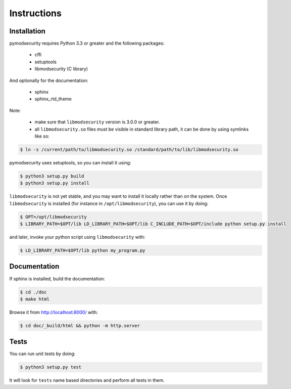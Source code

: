 Instructions
============

Installation
------------

pymodsecurity requires Python 3.3 or greater and the following packages:

  - cffi
  - setuptools
  - libmodsecurity (C library)

And optionally for the documentation:

  - sphinx
  - sphinx_rtd_theme

Note:

  - make sure that ``libmodsecurity`` version is 3.0.0 or greater.
  - all ``libmodsecurity.so`` files must be visible in standard library path,
    it can be done by using symlinks like so:

.. code-block:: bash

       $ ln -s /current/path/to/libmodsecurity.so /standard/path/to/lib/libmodsecurity.so

pymodsecurity uses setuptools, so you can install it using:

.. code-block:: bash

        $ python3 setup.py build
	$ python3 setup.py install

``libmodsecurity`` is not yet stable, and you may want to install it locally
rather than on the system. Once ``libmodsecurity`` is installed (for instance
in ``/opt/libmodsecurity``), you can use it by doing:

.. code-block:: bash

        $ OPT=/opt/libmodsecurity
        $ LIBRARY_PATH=$OPT/lib LD_LIBRARY_PATH=$OPT/lib C_INCLUDE_PATH=$OPT/include python setup.py install

and later, invoke your python script using ``libmodsecurity`` with:

.. code-block:: bash

        $ LD_LIBRARY_PATH=$OPT/lib python my_program.py


Documentation
-------------

If sphinx is installed, build the documentation:

.. code-block:: bash

    $ cd ./doc
    $ make html

Browse it from http://localhost:8000/ with:

.. code-block:: bash

    $ cd doc/_build/html && python -m http.server

Tests
-----

You can run unit tests by doing:

.. code-block:: bash

    $ python3 setup.py test

It will look for ``tests`` name based directories and perform all tests in them.
